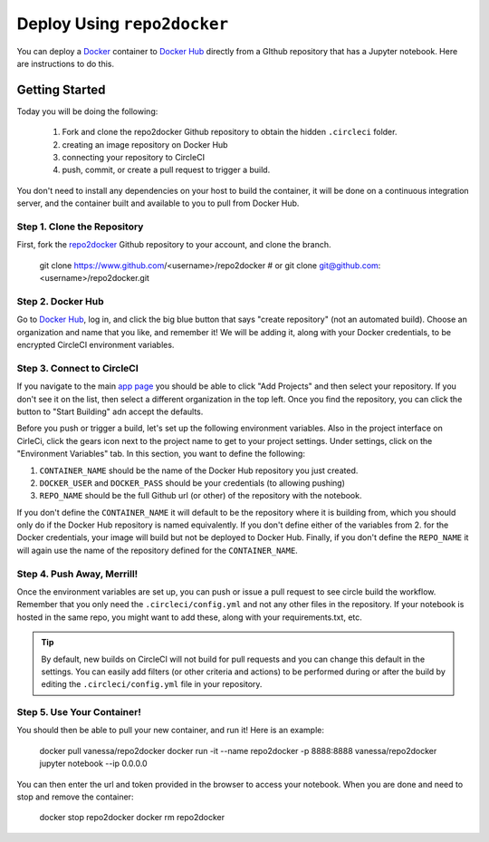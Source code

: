 .. _usage:

Deploy Using ``repo2docker``
==========================

You can deploy a `Docker <https://docs.docker.com/>`_ container 
to `Docker Hub <https://hub.docker.com/>`_ directly from a GIthub repository
that has a Jupyter notebook. Here are instructions to do this.

Getting Started
---------------
Today you will be doing the following:

 1. Fork and clone the repo2docker Github repository to obtain the hidden ``.circleci`` folder.
 2. creating an image repository on Docker Hub
 3. connecting your repository to CircleCI
 4. push, commit, or create a pull request to trigger a build.

You don't need to install any dependencies on your host to build the container, it will be done
on a continuous integration server, and the container built and available to you
to pull from Docker Hub.


Step 1. Clone the Repository
............................
First, fork the  `repo2docker <https://www.github.com/jupyter/repo2docker/>`_ Github
repository to your account, and clone the branch. 


   git clone https://www.github.com/<username>/repo2docker
   # or
   git clone git@github.com:<username>/repo2docker.git


Step 2. Docker Hub
..................
Go to `Docker Hub <https://hub.docker.com/>`_, log in, and click the big blue
button that says "create repository" (not an automated build). Choose an organization
and name that you like, and remember it! We will be adding it, along with your
Docker credentials, to be encrypted CircleCI environment variables.


Step 3. Connect to CircleCI
...........................
If you navigate to the main `app page <https://circleci.com/dashboard/>`_ you
should be able to click "Add Projects" and then select your repository. If you don't
see it on the list, then select a different organization in the top left. Once 
you find the repository, you can click the button to "Start Building" adn accept
the defaults.

Before you push or trigger a build, let's set up the following environment variables.
Also in the project interface on CirleCi, click the gears icon next to the project 
name to get to your project settings. Under settings, click on the "Environment
Variables" tab. In this section, you want to define the following:

1. ``CONTAINER_NAME`` should be the name of the Docker Hub repository you just created.
2. ``DOCKER_USER`` and ``DOCKER_PASS`` should be your credentials (to allowing pushing)
3. ``REPO_NAME`` should be the full Github url (or other) of the repository with the notebook.

If you don't define the ``CONTAINER_NAME`` it will default to be the repository where it is 
building from, which you should only do if the Docker Hub repository is named equivalently.
If you don't define either of the variables from 2. for the Docker credentials, your
image will build but not be deployed to Docker Hub. Finally, if you don't define the ``REPO_NAME``
it will again use the name of the repository defined for the ``CONTAINER_NAME``.

Step 4. Push Away, Merrill!
...........................

Once the environment variables are set up, you can push or issue a pull request
to see circle build the workflow. Remember that you only need the ``.circleci/config.yml``
and not any other files in the repository. If your notebook is hosted in the same repo,
you might want to add these, along with your requirements.txt, etc.

.. tip::
    By default, new builds on CircleCI will not build for
    pull requests and you can change this default in the settings. You can easily add
    filters (or other criteria and actions) to be performed during or after the build
    by editing the ``.circleci/config.yml`` file in your repository.


Step 5. Use Your Container!
...........................

You should then be able to pull your new container, and run it! Here is an example:

  docker pull vanessa/repo2docker
  docker run -it --name repo2docker -p 8888:8888 vanessa/repo2docker jupyter notebook --ip 0.0.0.0
  
You can then enter the url and token provided in the browser to access your notebook. When you are done and need to stop and remove the container:

  docker stop repo2docker
  docker rm repo2docker

